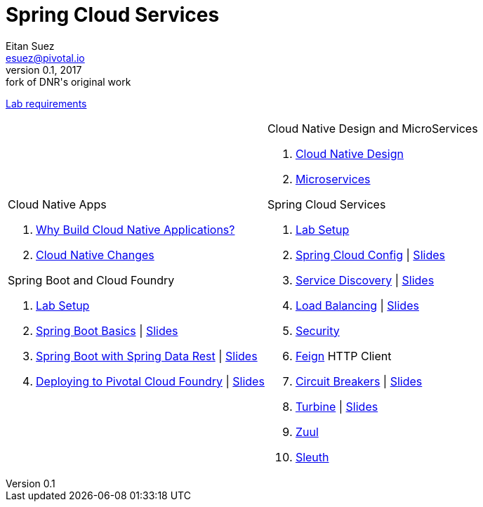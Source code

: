 = Spring Cloud Services
Eitan Suez <esuez@pivotal.io>
v0.1, 2017:  fork of DNR's original work

link:requirements{outfilesuffix}[Lab requirements^]

[cols="a,a"]
|===
|
.Cloud Native Apps
. link:slides/why-cloud-native/[Why Build Cloud Native Applications?^]
. link:slides/cna-changes/[Cloud Native Changes^]

.Spring Boot and Cloud Foundry
. link:boot-labsetup{outfilesuffix}[Lab Setup^]
. link:getting-started{outfilesuffix}[Spring Boot Basics^] \| link:slides/spring-boot-basics.pdf[Slides^]
. link:spring-data-rest{outfilesuffix}[Spring Boot with Spring Data Rest^] \| link:slides/spring-data-rest/[Slides^]
. link:push-to-cf{outfilesuffix}[Deploying to Pivotal Cloud Foundry^] \| link:slides/cf-intro.pdf[Slides^]

|
.Cloud Native Design and MicroServices
. link:slides/cloud-native-design.pdf[Cloud Native Design^]
. link:slides/microservices.pdf[Microservices^]

.Spring Cloud Services
. link:scs-labsetup{outfilesuffix}[Lab Setup^]
. link:spring-cloud-config{outfilesuffix}[Spring Cloud Config^] \| link:slides/spring-cloud-config/[Slides^]
. link:service-discovery{outfilesuffix}[Service Discovery^] \| link:slides/service-discovery/[Slides^]
. link:load-balancing{outfilesuffix}[Load Balancing^] \| link:slides/load-balancing/[Slides^]
. link:spring-security{outfilesuffix}[Security^]
. link:feign{outfilesuffix}[Feign^] HTTP Client
. link:circuit-breakers{outfilesuffix}[Circuit Breakers^] \| link:slides/circuit-breakers/[Slides^]
. link:turbine{outfilesuffix}[Turbine^] \| link:slides/turbine/[Slides^]
. link:zuul{outfilesuffix}[Zuul^]
. link:sleuth{outfilesuffix}[Sleuth^]
|===
